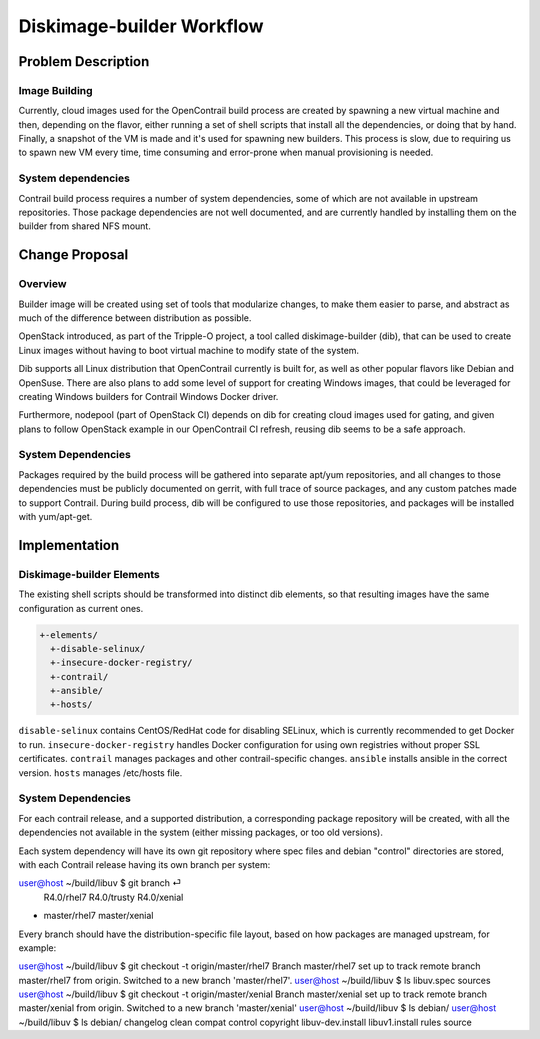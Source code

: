 ==========================
Diskimage-builder Workflow
==========================

Problem Description
===================

Image Building
--------------

Currently, cloud images used for the OpenContrail build process are created
by spawning a new virtual machine and then, depending on the flavor, either
running a set of shell scripts that install all the dependencies, or doing
that by hand. Finally, a snapshot of the VM is made and it's used for spawning
new builders. This process is slow, due to requiring us to spawn new VM every
time, time consuming and error-prone when manual provisioning is needed.

System dependencies
-------------------

Contrail build process requires a number of system dependencies, some of which
are not available in upstream repositories. Those package dependencies are
not well documented, and are currently handled by installing them on the
builder from shared NFS mount.

Change Proposal
===============

Overview
--------

Builder image will be created using set of tools that modularize changes,
to make them easier to parse, and abstract as much of the difference between
distribution as possible.

OpenStack introduced, as part of the Tripple-O project, a tool called
diskimage-builder (dib), that can be used to create Linux images without having
to boot virtual machine to modify state of the system.

Dib supports all Linux distribution that OpenContrail currently is built for,
as well as other popular flavors like Debian and OpenSuse. There are also
plans to add some level of support for creating Windows images, that could
be leveraged for creating Windows builders for Contrail Windows Docker driver.

Furthermore, nodepool (part of OpenStack CI) depends on dib for creating cloud
images used for gating, and given plans to follow OpenStack example in our
OpenContrail CI refresh, reusing dib seems to be a safe approach.

System Dependencies
-------------------

Packages required by the build process will be gathered into separate apt/yum
repositories, and all changes to those dependencies must be publicly
documented on gerrit, with full trace of source packages, and any custom
patches made to support Contrail. During build process, dib will be configured
to use those repositories, and packages will be installed with yum/apt-get.

Implementation
==============

Diskimage-builder Elements
--------------------------

The existing shell scripts should be transformed into distinct dib elements,
so that resulting images have the same configuration as current ones.

.. code-block::

  +-elements/
    +-disable-selinux/
    +-insecure-docker-registry/
    +-contrail/
    +-ansible/
    +-hosts/

``disable-selinux`` contains CentOS/RedHat code for disabling SELinux, which
is currently recommended to get Docker to run.
``insecure-docker-registry`` handles Docker configuration for using own
registries without proper SSL certificates.
``contrail`` manages packages and other contrail-specific changes.
``ansible`` installs ansible in the correct version.
``hosts`` manages /etc/hosts file.

System Dependencies
-------------------

For each contrail release, and a supported distribution, a corresponding package
repository will be created, with all the dependencies not available in the
system (either missing packages, or too old versions).

Each system dependency will have its own git repository where spec files and
debian "control" directories are stored, with each Contrail release having
its own branch per system:

.. code-block::

user@host ~/build/libuv $ git branch                                                                                                                                                                                                                                                  ⏎
  R4.0/rhel7
  R4.0/trusty
  R4.0/xenial
* master/rhel7
  master/xenial

Every branch should have the distribution-specific file layout, based on how
packages are managed upstream, for example:

.. code-block::

user@host ~/build/libuv $ git checkout -t origin/master/rhel7
Branch master/rhel7 set up to track remote branch master/rhel7 from origin.
Switched to a new branch 'master/rhel7'.
user@host ~/build/libuv $ ls
libuv.spec
sources
user@host ~/build/libuv $ git checkout -t origin/master/xenial
Branch master/xenial set up to track remote branch master/xenial from origin.
Switched to a new branch 'master/xenial'
user@host ~/build/libuv $ ls
debian/
user@host ~/build/libuv $ ls debian/
changelog         clean             compat            control
copyright         libuv-dev.install libuv1.install    rules
source